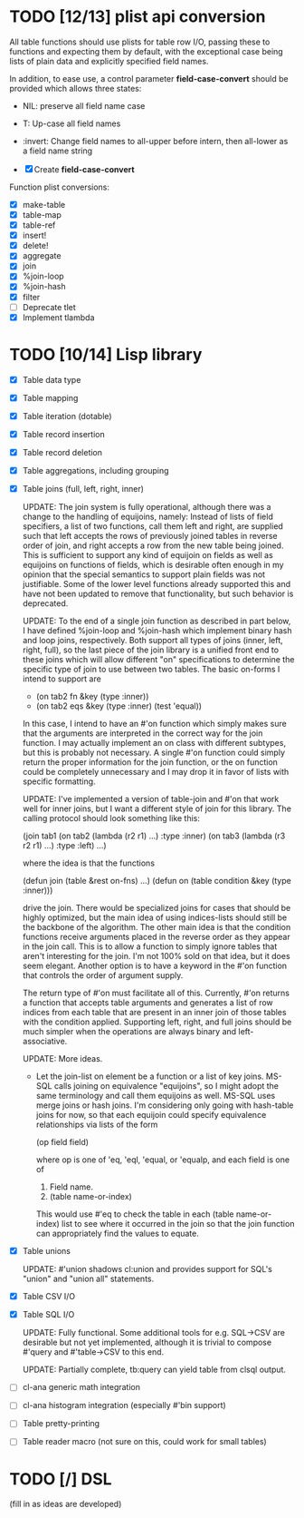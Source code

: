 * TODO [12/13] plist api conversion
All table functions should use plists for table row I/O, passing these
to functions and expecting them by default, with the exceptional case
being lists of plain data and explicitly specified field names.

In addition, to ease use, a control parameter *field-case-convert*
should be provided which allows three states:

- NIL:     preserve all field name case
- T:       Up-case all field names
- :invert: Change field names to all-upper before intern, then
           all-lower as a field name string

- [X] Create *field-case-convert*

Function plist conversions:
- [X] make-table
- [X] table-map
- [X] table-ref
- [X] insert!
- [X] delete!
- [X] aggregate
- [X] join
- [X] %join-loop
- [X] %join-hash
- [X] filter
- [ ] Deprecate tlet
- [X] Implement tlambda

* TODO [10/14] Lisp library
- [X] Table data type
- [X] Table mapping
- [X] Table iteration (dotable)
- [X] Table record insertion
- [X] Table record deletion
- [X] Table aggregations, including grouping
- [X] Table joins (full, left, right, inner)

  UPDATE: The join system is fully operational, although there was a
  change to the handling of equijoins, namely: Instead of lists of
  field specifiers, a list of two functions, call them left and right,
  are supplied such that left accepts the rows of previously joined
  tables in reverse order of join, and right accepts a row from the
  new table being joined.  This is sufficient to support any kind of
  equijoin on fields as well as equijoins on functions of fields,
  which is desirable often enough in my opinion that the special
  semantics to support plain fields was not justifiable.  Some of the
  lower level functions already supported this and have not been
  updated to remove that functionality, but such behavior is
  deprecated.

  UPDATE: To the end of a single join function as described in part
  below, I have defined %join-loop and %join-hash which implement
  binary hash and loop joins, respectively.  Both support all types of
  joins (inner, left, right, full), so the last piece of the join
  library is a unified front end to these joins which will allow
  different "on" specifications to determine the specific type of join
  to use between two tables.  The basic on-forms I intend to support
  are

  - (on tab2 fn &key (type :inner))
  - (on tab2 eqs &key (type :inner) (test 'equal))

  In this case, I intend to have an #'on function which simply makes
  sure that the arguments are interpreted in the correct way for the
  join function.  I may actually implement an on class with different
  subtypes, but this is probably not necessary.  A single #'on
  function could simply return the proper information for the join
  function, or the on function could be completely unnecessary and I
  may drop it in favor of lists with specific formatting.
  
  UPDATE: I've implemented
  a version of table-join and #'on that work well for inner joins, but
  I want a different style of join for this library.  The calling
  protocol should look something like this:

  (join tab1
      (on tab2
          (lambda (r2 r1)
            ...)
          :type :inner)
      (on tab3
          (lambda (r3 r2 r1)
            ...)
          :type :left)
      ...)

  where the idea is that the functions

  (defun join (table &rest on-fns) ...)
  (defun on (table condition &key (type :inner)))

  drive the join.  There would be specialized joins for cases that
  should be highly optimized, but the main idea of using indices-lists
  should still be the backbone of the algorithm.  The other main idea
  is that the condition functions receive arguments placed in the
  reverse order as they appear in the join call.  This is to allow a
  function to simply ignore tables that aren't interesting for the
  join.  I'm not 100% sold on that idea, but it does seem elegant.
  Another option is to have a keyword in the #'on function that
  controls the order of argument supply.

  The return type of #'on must facilitate all of this.  Currently,
  #'on returns a function that accepts table arguments and generates a
  list of row indices from each table that are present in an inner
  join of those tables with the condition applied.  Supporting left,
  right, and full joins should be much simpler when the operations are
  always binary and left-associative.

  UPDATE: More ideas.

  - Let the join-list on element be a function or a list of key joins.
    MS-SQL calls joining on equivalence "equijoins", so I might adopt
    the same terminology and call them equijoins as well.  MS-SQL uses
    merge joins or hash joins.  I'm considering only going with
    hash-table joins for now, so that each equijoin could specify
    equivalence relationships via lists of the form

    (op field field)

    where op is one of 'eq, 'eql, 'equal, or 'equalp, and each
    field is one of

    1. Field name.
    2. (table name-or-index)

    This would use #'eq to check the table in each (table
    name-or-index) list to see where it occurred in the join so that
    the join function can appropriately find the values to equate.
- [X] Table unions

   UPDATE: #'union shadows cl:union and provides support for SQL's
  "union" and "union all" statements.
- [X] Table CSV I/O
- [X] Table SQL I/O

  UPDATE: Fully functional.  Some additional tools for e.g. SQL->CSV
  are desirable but not yet implemented, although it is trivial to
  compose #'query and #'table->CSV to this end.
  
  UPDATE: Partially complete, tb:query can yield table from clsql
  output.
- [ ] cl-ana generic math integration
- [ ] cl-ana histogram integration (especially #'bin support)
- [ ] Table pretty-printing
- [ ] Table reader macro (not sure on this, could work for small
  tables)

* TODO [/] DSL
(fill in as ideas are developed)

